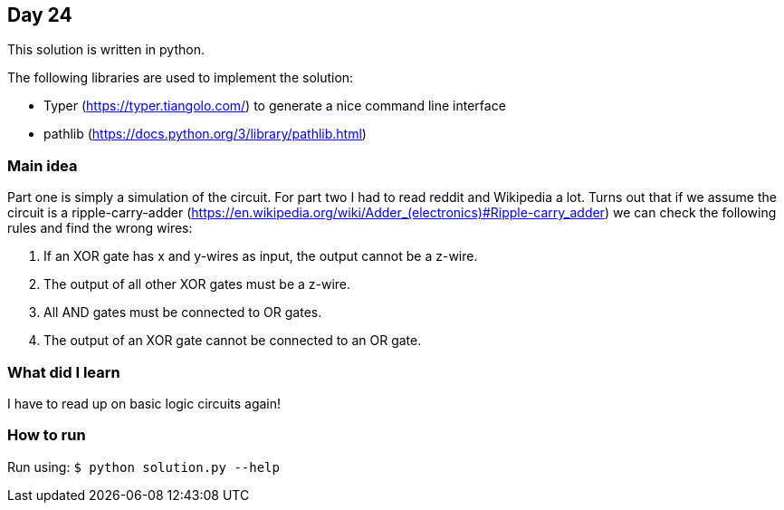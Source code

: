 == Day 24

This solution is written in python.

The following libraries are used to implement the solution:

* Typer (https://typer.tiangolo.com/) to generate a nice command line interface
* pathlib (https://docs.python.org/3/library/pathlib.html)

=== Main idea

Part one is simply a simulation of the circuit. For part two I had to read
reddit and Wikipedia a lot. Turns out that if we assume the circuit is a
ripple-carry-adder
(https://en.wikipedia.org/wiki/Adder_(electronics)#Ripple-carry_adder) we can check the 
following rules and find the wrong wires:

1. If an XOR gate has x and y-wires as input, the output cannot be a z-wire.
2. The output of all other XOR gates must be a z-wire.
3. All AND gates must be connected to OR gates.
4. The output of an XOR gate cannot be connected to an OR gate.


=== What did I learn

I have to read up on basic logic circuits again!

=== How to run

Run using: `$ python solution.py --help`
